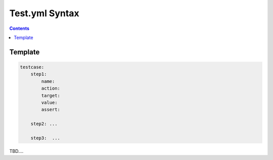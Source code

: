 .. _TestSyntax:

Test.yml Syntax
###############

.. contents::

Template 
********

.. code-block:: yml

    testcase:
        step1:
            name:
            action:
            target:
            value:
            assert:

        step2: ...

        step3:  ...

TBD....